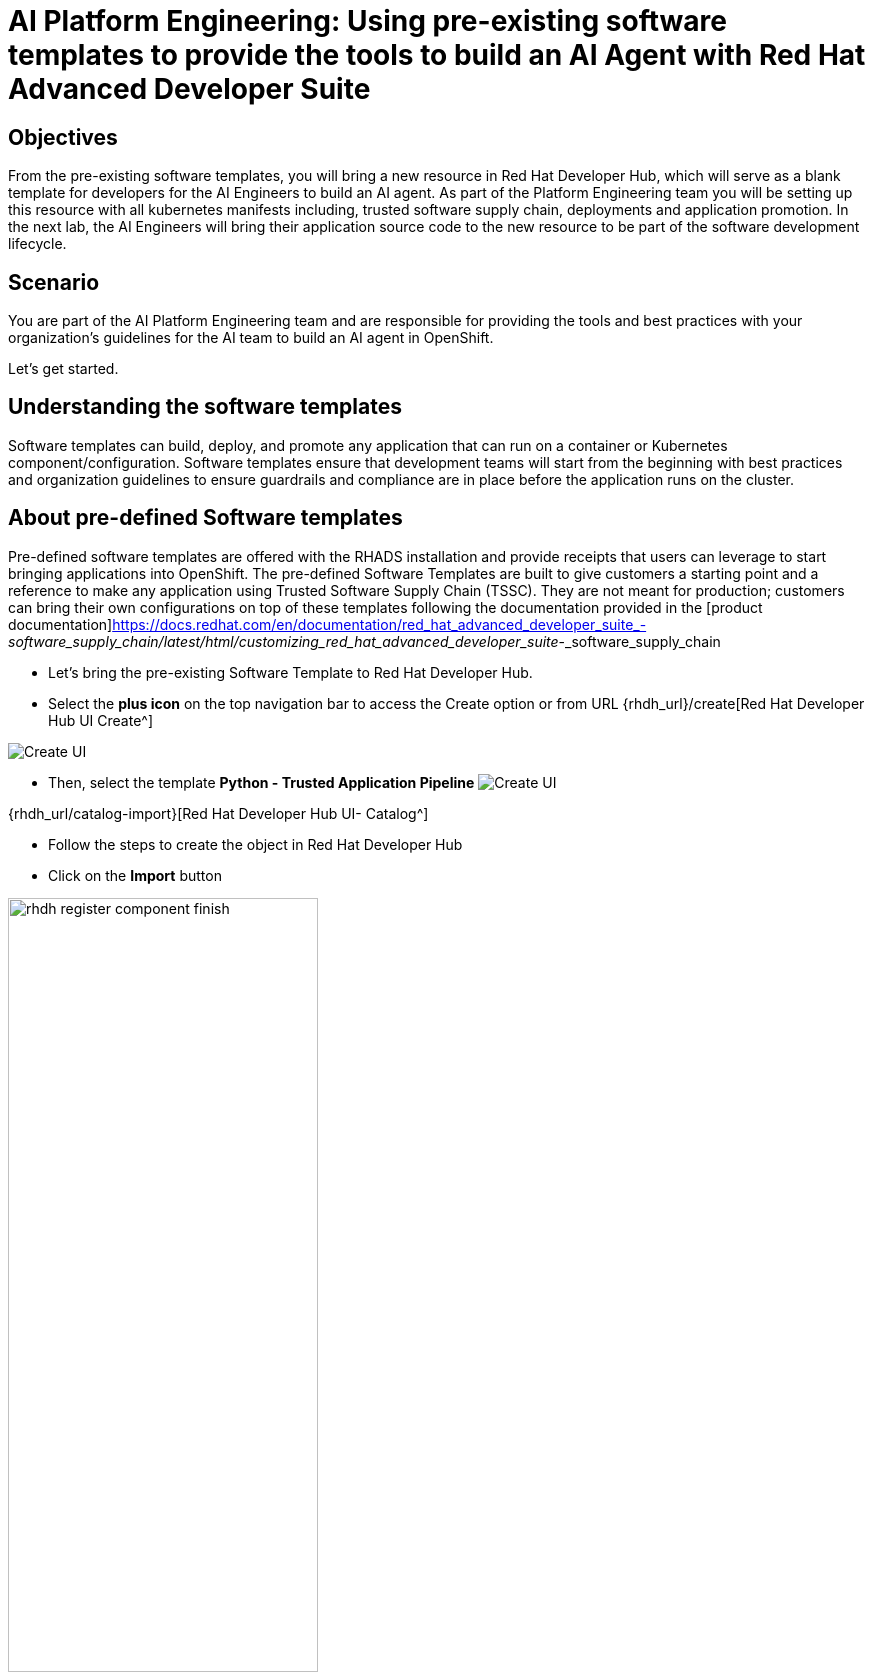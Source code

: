 = AI Platform Engineering: Using pre-existing software templates to provide the tools to build an AI Agent with Red Hat Advanced Developer Suite


== Objectives
From the pre-existing software templates, you will bring a new resource in Red Hat Developer Hub, which will serve as a blank template for developers for the AI Engineers to build an AI agent. As part of the Platform Engineering team you will be setting up this resource with all kubernetes manifests including, trusted software supply chain, deployments and application promotion.
In the next lab, the AI Engineers will bring their application source code to the new resource to be part of the software development lifecycle.

== Scenario
You are part of the AI Platform Engineering team and are responsible for providing the tools and best practices with your organization's guidelines for the AI team to build an AI agent in OpenShift. 

Let's get started.


== Understanding the software templates

Software templates can build, deploy, and promote any application that can run on a container or Kubernetes component/configuration. Software templates ensure that development teams will start from the beginning with best practices and organization guidelines to ensure guardrails and compliance are in place before the application runs on the cluster.

== About pre-defined Software templates

Pre-defined software templates are offered with the RHADS installation and provide receipts that users can leverage to start bringing applications into OpenShift. The pre-defined Software Templates are built to give customers a starting point and a reference to make any application using Trusted Software Supply Chain (TSSC). They are not meant for production; customers can bring their own configurations on top of these templates following the documentation provided in the [product documentation]https://docs.redhat.com/en/documentation/red_hat_advanced_developer_suite_-_software_supply_chain/latest/html/customizing_red_hat_advanced_developer_suite_-_software_supply_chain


* Let's bring the pre-existing Software Template to Red Hat Developer Hub.

* Select the *plus icon* on the top navigation bar to access the Create option or from URL {rhdh_url}/create[Red Hat Developer Hub UI Create^]

image:rhads-ai/rhads/rhdh-create-icon.png[Create UI]


* Then, select the template  *Python - Trusted Application Pipeline*
image:rhads-ai/rhads/rhdh-template-import.png[Create UI] 


{rhdh_url/catalog-import}[Red Hat Developer Hub UI- Catalog^]


* Follow the steps to create the object in Red Hat Developer Hub


//TODO ADD SCREENS AND STEPS
* Click on the *Import* button

//TODO REPLACE
image:rhads-ai/rhads/rhdh-register-component-finish.png[width=60%]


*Congratulations!* You now have a resource available for the AI team to start building their application.

== Exploring the Software template

In this section, you will learn what was created and how to understand these configurations.

We now have two repositories available, both of which are needed to build and deploy the application:


* gitops-repo: Contains pipelines that validate pull requests, ensuring image updates are safe before promoting applications to the next environment (e.g., from staging to production).

** pipelines: Holds the actual code for the build and validation pipelines that are triggered by the gitops-repo and source-repo.

** tasks: A collection of reusable and customizable steps used within the pipelines. You can add, modify, or replace these tasks to fit your organization's specific needs, like swapping out security scanners.

* source-repo: represents the AI application, now with only a sample app. This is the repository where the AI Engineers will be working to include the AI Agent.


* Learn more about these templates at [Sample Pipelines]https://docs.redhat.com/en/documentation/red_hat_advanced_developer_suite_-_software_supply_chain/latest/html/customizing_red_hat_advanced_developer_suite_-_software_supply_chain/about-sample-pipelines_default

=== Exploring the template in GitLab

Access the {gitlab_url}/rhdh/rhads-enablement-l3-st-self-service/-/blob/main/agent-ai-stssc-template-maas/template.yaml/[existing template directory in GitLab^] and log in with your credentials:

* Log in to GitLab using your credentials:

** *Username*: {gitlab_user}
** *Password*: {gitlab_user_password}


=== Adding more configurations: Creating the webhook
Webhooks are not part of the pre-defined software templates; however, we need them to ensure pipelines will be triggered once the source is changed.
Now, we must create a webhook in the source code repository in GitLab.

Let's go to the source code:

+
[source,bash,role=execute,subs=attributes+]
----
{gitlab_url}/rhdh/repo/xx TODO REPLACE
----

* Click on Settings -> Webhooks

* Copy the URL

+
[source,bash,role=execute,subs=attributes+]
----
{openshift_ingress}/openshift-pipelines/xxx
----

* Paste the URL in the box:

Next, on the same screen, you will test the webhook to ensure it works properly.


=== Trigger the Pipeline

* On the webhook screen, click on *TEST EVENT* //TODO REVIEW THIS
* Next, we'll see the pipeline being triggered.

//TODO REPLACE COMPONENT NAME
** Go back to {rhdh_url/component/name}[Red Hat Developer Hub UI^]

=== Explore the Pipeline


image:rhads-ai/rhads/rhads-tssc.png[width=30%]



The AI agent will be built with all security best practices and organization guardrails that are already in place before the development team starts building the application implementing Trusted Software Supply Chain thanks to Red Hat Advanced Developer Suite. As a best practices we want development teams to use the shift-left security approach on any development type. This approach applies to any kind of application.


//TODO ADD IMAGE OF PIPELINE
image:rhads-ai/rhads/rhads-tssc.png[width=30%]

//TODO ADD A PARAGRAPH ON TSSC

To learn more about Trusted Software Supply Chain, ensure you review the modules Trusted Software Supply Chain. //TODO see if we can link to other modules.

Great job! We have successfully built the tools for the AI Engineering team to start building their agent.


//TODO CREATE ONE FOR DEVELOPERS - POLISH THIS // PROCESS TO MOVE TO STAGING/PROD
